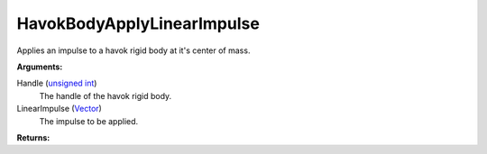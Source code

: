 
HavokBodyApplyLinearImpulse
********************************************************
Applies an impulse to a havok rigid body at it's center of mass.

**Arguments:**

Handle (`unsigned int`_)
    The handle of the havok rigid body.

LinearImpulse (`Vector`_)
    The impulse to be applied.

**Returns:**

.. _`Vector`: ../Types/Vector.html
.. _`unsigned int`: ../Types/PrimitiveTypes.html